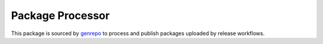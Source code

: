 =================
Package Processor
=================

This package is sourced by genrepo_ to process and publish packages uploaded
by release workflows.

.. _genrepo: https://github.com/edgedb/infra/tree/main/devops/services/genrepo
